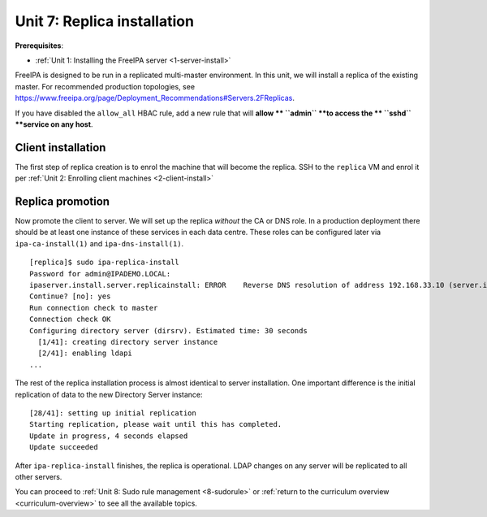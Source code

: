 .. _7-replica-install:

Unit 7: Replica installation
==============================

**Prerequisites**:

- :ref:`Unit 1: Installing the FreeIPA server <1-server-install>`

FreeIPA is designed to be run in a replicated multi-master
environment.  In this unit, we will install a replica of the
existing master.  For recommended production topologies, see
https://www.freeipa.org/page/Deployment_Recommendations#Servers.2FReplicas.

If you have disabled the ``allow_all`` HBAC rule, add a new rule
that will **allow ** ``admin`` **to access the ** ``sshd`` **service 
on any host**.

Client installation
-------------------

The first step of replica creation is to enrol the machine that will
become the replica.  SSH to the ``replica`` VM and enrol it per
:ref:`Unit 2: Enrolling client machines <2-client-install>`

Replica promotion
-----------------

Now promote the client to server.  We will set up the replica
*without* the CA or DNS role.  In a production deployment there
should be at least one instance of these services in each data
centre.  These roles can be configured later via
``ipa-ca-install(1)`` and ``ipa-dns-install(1)``.

::

  [replica]$ sudo ipa-replica-install
  Password for admin@IPADEMO.LOCAL:
  ipaserver.install.server.replicainstall: ERROR    Reverse DNS resolution of address 192.168.33.10 (server.ipademo.local) failed. Clients may not function properly. Please check your DNS setup. (Note that this check queries IPA DNS directly and ignores /etc/hosts.)
  Continue? [no]: yes
  Run connection check to master
  Connection check OK
  Configuring directory server (dirsrv). Estimated time: 30 seconds
    [1/41]: creating directory server instance
    [2/41]: enabling ldapi
  ...

The rest of the replica installation process is almost identical to
server installation.  One important difference is the initial
replication of data to the new Directory Server instance::

  [28/41]: setting up initial replication
  Starting replication, please wait until this has completed.
  Update in progress, 4 seconds elapsed
  Update succeeded

After ``ipa-replica-install`` finishes, the replica is operational.
LDAP changes on any server will be replicated to all other servers.

You can proceed to
:ref:`Unit 8: Sudo rule management <8-sudorule>`
or
:ref:`return to the curriculum overview <curriculum-overview>`
to see all the available topics.
